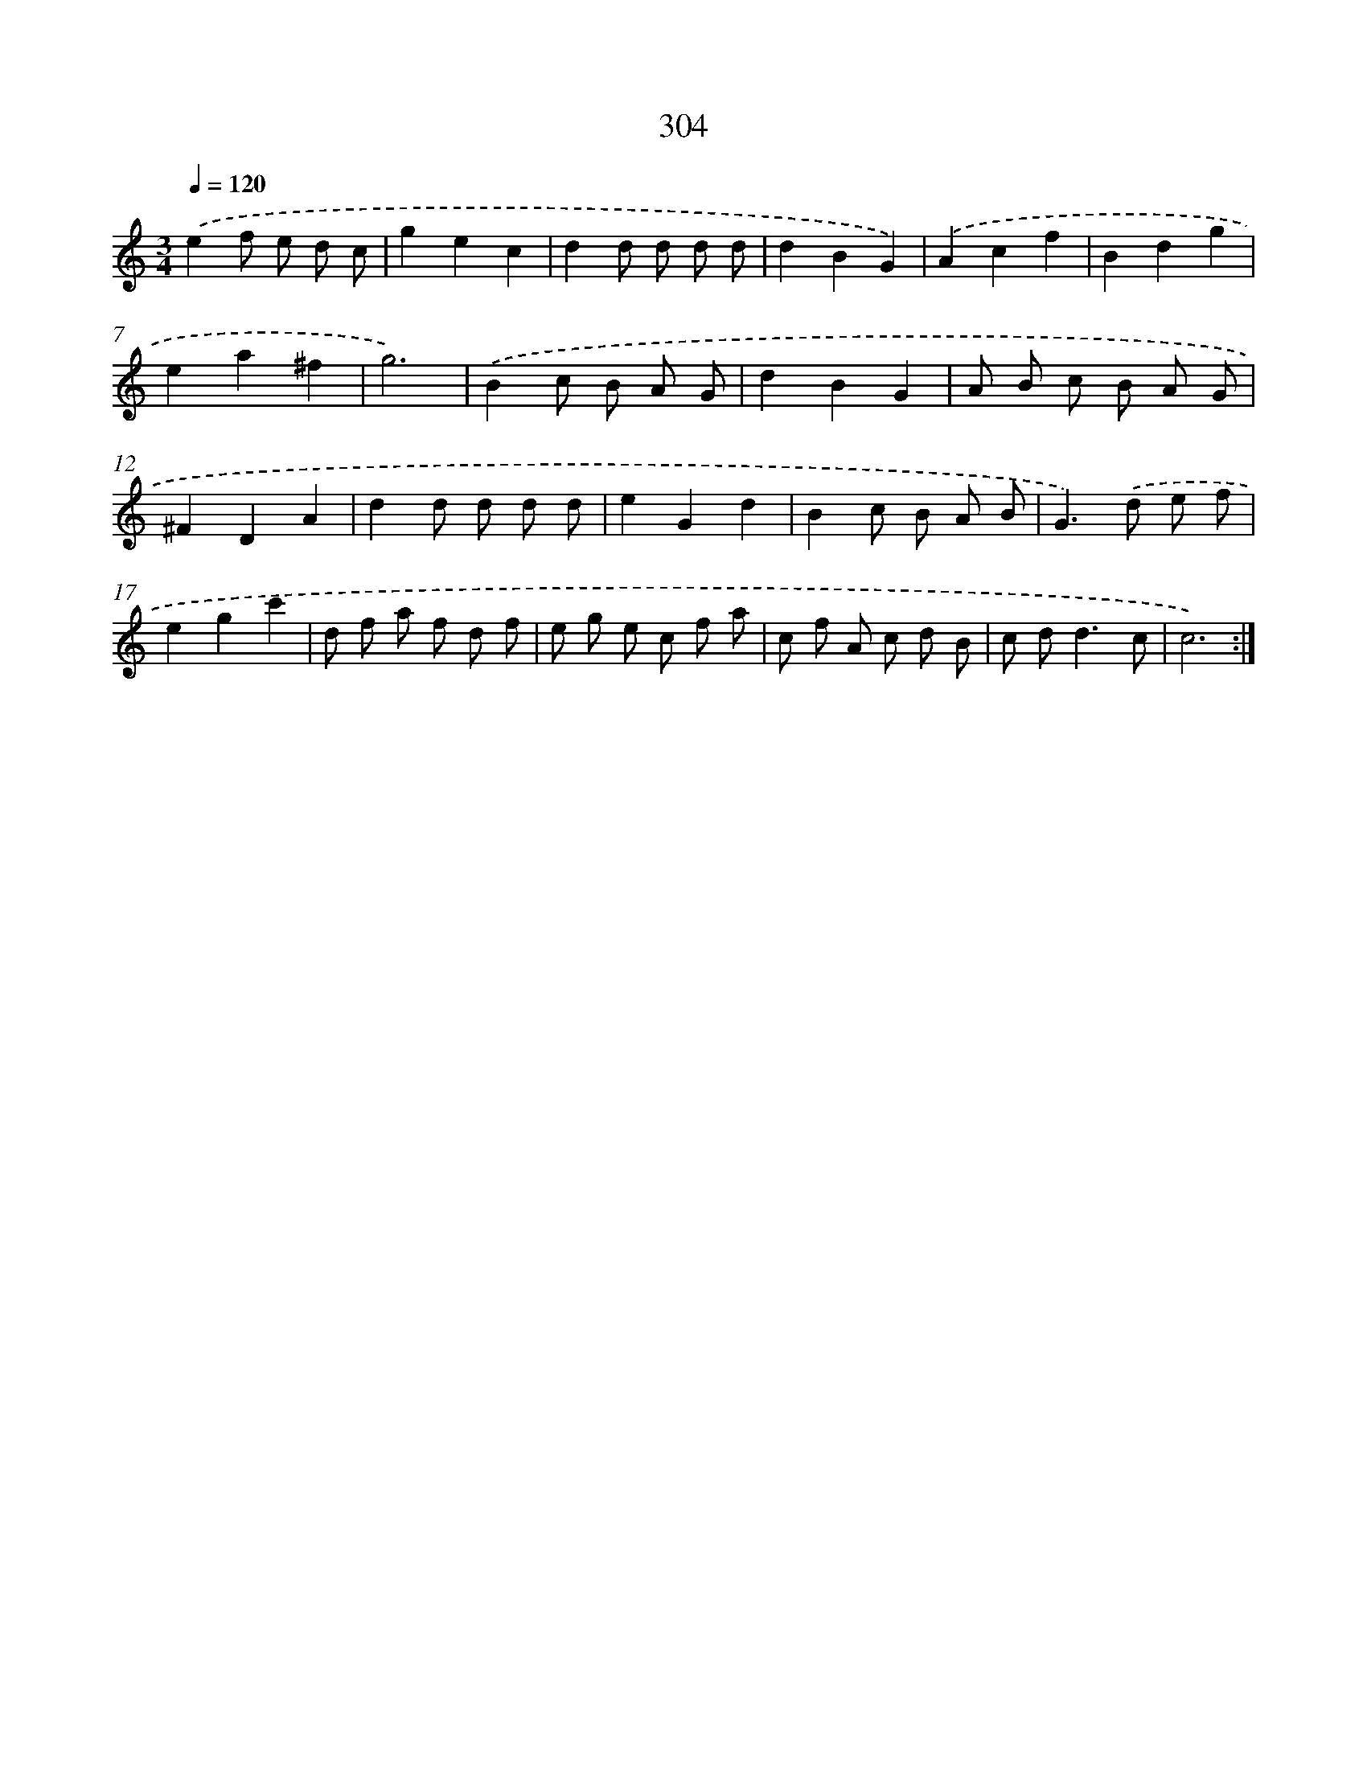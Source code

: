 X: 11878
T: 304
%%abc-version 2.0
%%abcx-abcm2ps-target-version 5.9.1 (29 Sep 2008)
%%abc-creator hum2abc beta
%%abcx-conversion-date 2018/11/01 14:37:19
%%humdrum-veritas 207110599
%%humdrum-veritas-data 3177294864
%%continueall 1
%%barnumbers 0
L: 1/8
M: 3/4
Q: 1/4=120
K: C clef=treble
.('e2f e d c |
g2e2c2 |
d2d d d d |
d2B2G2) |
.('A2c2f2 |
B2d2g2 |
e2a2^f2 |
g6) |
.('B2c B A G |
d2B2G2 |
A B c B A G |
^F2D2A2 |
d2d d d d |
e2G2d2 |
B2c B A B |
G2>).('d2 e f |
e2g2c'2 |
d f a f d f |
e g e c f a |
c f A c d B |
c d2<d2c |
c6) :|]
